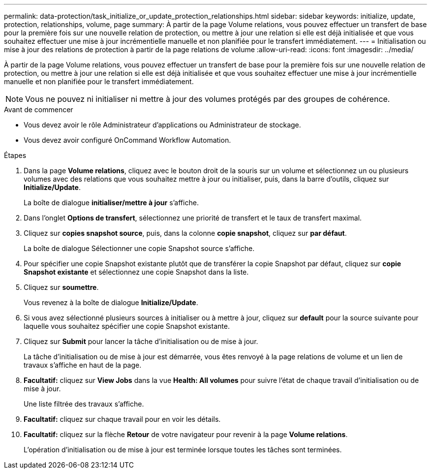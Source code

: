---
permalink: data-protection/task_initialize_or_update_protection_relationships.html 
sidebar: sidebar 
keywords: initialize, update, protection, relationships, volume, page 
summary: À partir de la page Volume relations, vous pouvez effectuer un transfert de base pour la première fois sur une nouvelle relation de protection, ou mettre à jour une relation si elle est déjà initialisée et que vous souhaitez effectuer une mise à jour incrémentielle manuelle et non planifiée pour le transfert immédiatement. 
---
= Initialisation ou mise à jour des relations de protection à partir de la page relations de volume
:allow-uri-read: 
:icons: font
:imagesdir: ../media/


[role="lead"]
À partir de la page Volume relations, vous pouvez effectuer un transfert de base pour la première fois sur une nouvelle relation de protection, ou mettre à jour une relation si elle est déjà initialisée et que vous souhaitez effectuer une mise à jour incrémentielle manuelle et non planifiée pour le transfert immédiatement.


NOTE: Vous ne pouvez ni initialiser ni mettre à jour des volumes protégés par des groupes de cohérence.

.Avant de commencer
* Vous devez avoir le rôle Administrateur d'applications ou Administrateur de stockage.
* Vous devez avoir configuré OnCommand Workflow Automation.


.Étapes
. Dans la page *Volume relations*, cliquez avec le bouton droit de la souris sur un volume et sélectionnez un ou plusieurs volumes avec des relations que vous souhaitez mettre à jour ou initialiser, puis, dans la barre d'outils, cliquez sur *Initialize/Update*.
+
La boîte de dialogue *initialiser/mettre à jour* s'affiche.

. Dans l'onglet *Options de transfert*, sélectionnez une priorité de transfert et le taux de transfert maximal.
. Cliquez sur *copies snapshot source*, puis, dans la colonne *copie snapshot*, cliquez sur *par défaut*.
+
La boîte de dialogue Sélectionner une copie Snapshot source s'affiche.

. Pour spécifier une copie Snapshot existante plutôt que de transférer la copie Snapshot par défaut, cliquez sur *copie Snapshot existante* et sélectionnez une copie Snapshot dans la liste.
. Cliquez sur *soumettre*.
+
Vous revenez à la boîte de dialogue *Initialize/Update*.

. Si vous avez sélectionné plusieurs sources à initialiser ou à mettre à jour, cliquez sur *default* pour la source suivante pour laquelle vous souhaitez spécifier une copie Snapshot existante.
. Cliquez sur *Submit* pour lancer la tâche d'initialisation ou de mise à jour.
+
La tâche d'initialisation ou de mise à jour est démarrée, vous êtes renvoyé à la page relations de volume et un lien de travaux s'affiche en haut de la page.

. *Facultatif:* cliquez sur *View Jobs* dans la vue *Health: All volumes* pour suivre l'état de chaque travail d'initialisation ou de mise à jour.
+
Une liste filtrée des travaux s'affiche.

. *Facultatif:* cliquez sur chaque travail pour en voir les détails.
. *Facultatif:* cliquez sur la flèche *Retour* de votre navigateur pour revenir à la page *Volume relations*.
+
L'opération d'initialisation ou de mise à jour est terminée lorsque toutes les tâches sont terminées.


